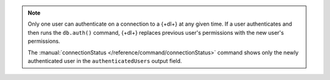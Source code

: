 .. note:: 

   Only one user can authenticate on a connection to a {+dl+} at any 
   given time. If a user authenticates and then runs the ``db.auth()`` command, {+dl+} replaces previous user's permissions with the new user's permissions.

   The :manual:`connectionStatus </reference/command/connectionStatus>` 
   command shows only the newly authenticated user in the 
   ``authenticatedUsers`` output field.
